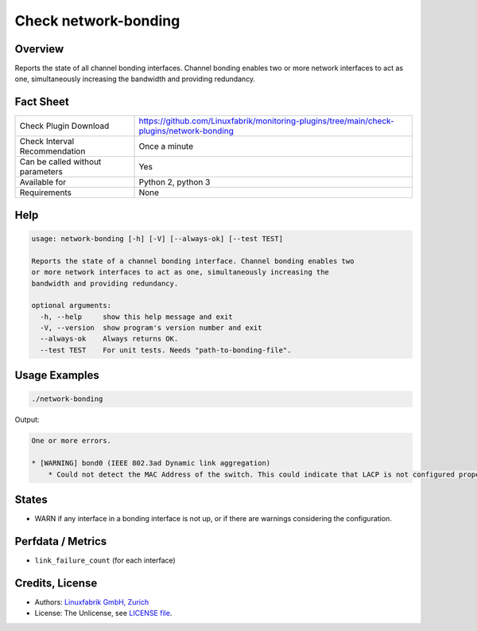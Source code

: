 Check network-bonding
=====================

Overview
--------

Reports the state of all channel bonding interfaces. Channel bonding enables two or more network interfaces to act as one, simultaneously increasing the bandwidth and providing redundancy.


Fact Sheet
----------

.. csv-table::
    :widths: 30, 70
    
    "Check Plugin Download",                "https://github.com/Linuxfabrik/monitoring-plugins/tree/main/check-plugins/network-bonding"
    "Check Interval Recommendation",        "Once a minute"
    "Can be called without parameters",     "Yes"
    "Available for",                        "Python 2, python 3"
    "Requirements",                         "None"


Help
----

.. code-block:: text

    usage: network-bonding [-h] [-V] [--always-ok] [--test TEST]

    Reports the state of a channel bonding interface. Channel bonding enables two
    or more network interfaces to act as one, simultaneously increasing the
    bandwidth and providing redundancy.

    optional arguments:
      -h, --help     show this help message and exit
      -V, --version  show program's version number and exit
      --always-ok    Always returns OK.
      --test TEST    For unit tests. Needs "path-to-bonding-file".


Usage Examples
--------------

.. code-block:: bash

    ./network-bonding

Output:

.. code-block:: text

    One or more errors.

    * [WARNING] bond0 (IEEE 802.3ad Dynamic link aggregation)
        * Could not detect the MAC Address of the switch. This could indicate that LACP is not configured properly.


States
------

* WARN if any interface in a bonding interface is not up, or if there are warnings considering the configuration.


Perfdata / Metrics
------------------

* ``link_failure_count`` (for each interface)


Credits, License
----------------

* Authors: `Linuxfabrik GmbH, Zurich <https://www.linuxfabrik.ch>`_
* License: The Unlicense, see `LICENSE file <https://unlicense.org/>`_.
